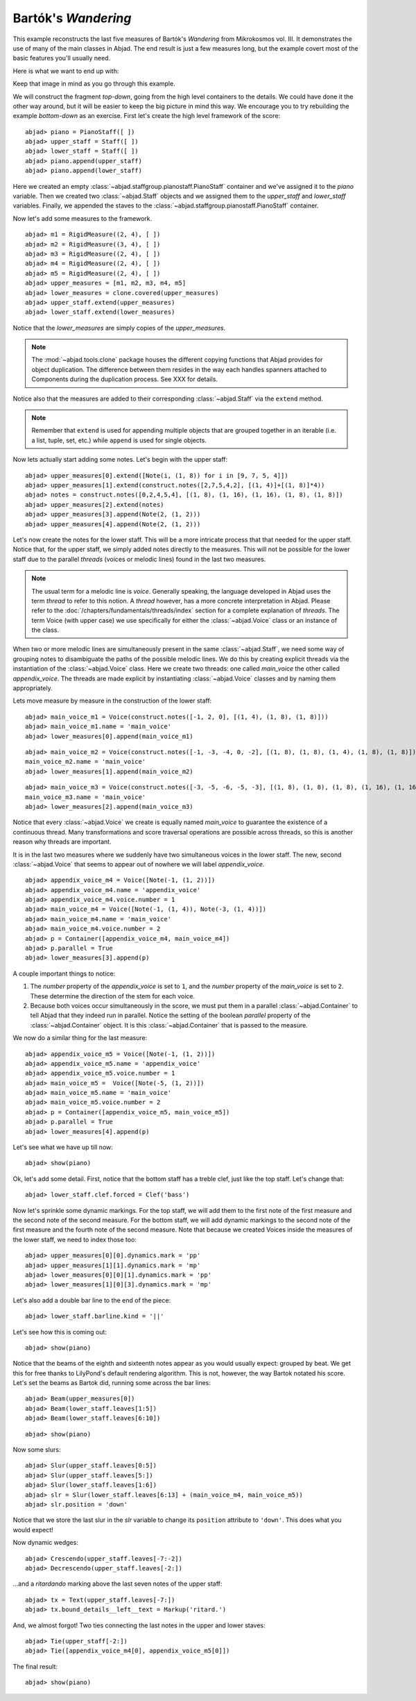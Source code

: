 Bartók's *Wandering*
====================

This example reconstructs the last five measures of Bartók's *Wandering* from Mikrokosmos vol. III.  It demonstrates the use of many of the main classes in Abjad. The end result is just a few measures long, but the example covert most of the basic features you'll usually need.

Here is what we want to end up with:

.. image :: images/bartok_final.png

Keep that image in mind as you go through this example.

We will construct the fragment `top-down`, going from the high level containers to the details. We could have done it the other way around, but it will be easier to keep the big picture in mind this way. We encourage you to try rebuilding the example `bottom-down` as an exercise. 
First let's create the high level framework of the score:

::

	abjad> piano = PianoStaff([ ])
	abjad> upper_staff = Staff([ ])
	abjad> lower_staff = Staff([ ])
	abjad> piano.append(upper_staff)
	abjad> piano.append(lower_staff)


Here we created an empty :class:`~abjad.staffgroup.pianostaff.PianoStaff` container and we've assigned it to the `piano` variable. Then we created two :class:`~abjad.Staff` objects and we assigned them to the `upper_staff` and `lower_staff` variables. Finally, we appended the staves to the :class:`~abjad.staffgroup.pianostaff.PianoStaff` container.  

Now let's add some measures to the framework.

::

	abjad> m1 = RigidMeasure((2, 4), [ ])
	abjad> m2 = RigidMeasure((3, 4), [ ])
	abjad> m3 = RigidMeasure((2, 4), [ ])
	abjad> m4 = RigidMeasure((2, 4), [ ])
	abjad> m5 = RigidMeasure((2, 4), [ ])
	abjad> upper_measures = [m1, m2, m3, m4, m5]
	abjad> lower_measures = clone.covered(upper_measures)
	abjad> upper_staff.extend(upper_measures)
	abjad> lower_staff.extend(lower_measures)


Notice that the `lower_measures` are simply copies of the `upper_measures`. 

.. note::
   The :mod:`~abjad.tools.clone` package houses the different copying functions that Abjad provides for object duplication. The difference between them resides in the way each handles spanners attached to Components during the duplication process. See XXX for details.

Notice also that the measures are added to their corresponding :class:`~abjad.Staff` via the ``extend`` method. 

.. note::
   Remember that ``extend`` is used for appending multiple objects that are grouped together in an iterable (i.e. a list, tuple, set, etc.) while ``append`` is used for single objects.

Now lets actually start adding some notes. Let's begin with the upper staff:


::

	abjad> upper_measures[0].extend([Note(i, (1, 8)) for i in [9, 7, 5, 4]])
	abjad> upper_measures[1].extend(construct.notes([2,7,5,4,2], [(1, 4)]+[(1, 8)]*4))
	abjad> notes = construct.notes([0,2,4,5,4], [(1, 8), (1, 16), (1, 16), (1, 8), (1, 8)])
	abjad> upper_measures[2].extend(notes)
	abjad> upper_measures[3].append(Note(2, (1, 2)))
	abjad> upper_measures[4].append(Note(2, (1, 2)))


Let's now create the notes for the lower staff. This will be a more intricate process that that needed for the upper staff. Notice that, for the upper staff, we simply added notes directly to the measures. This will not be possible for the lower staff due to the parallel `threads` (voices or melodic lines) found in the last two measures. 

.. note::
   The usual term for a melodic line is `voice`. Generally speaking, the language developed in Abjad uses the term *thread* to refer to this notion. A `thread` however, has a more concrete interpretation in Abjad. Please refer to the :doc:`/chapters/fundamentals/threads/index` section for a complete explanation of `threads`.
   The term Voice (with upper case) we use specifically for either the :class:`~abjad.Voice` class or an instance of the class. 

When two or more melodic lines are simultaneously present in the same :class:`~abjad.Staff`, we need some way of grouping notes to disambiguate the paths of the possible melodic lines. We do this by creating explicit threads via the instantiation of the :class:`~abjad.Voice` class. Here we create two threads: one called `main_voice` the other called `appendix_voice`. The threads are made explicit by instantiating :class:`~abjad.Voice` classes and by naming them appropriately.  

Lets move measure by measure in the construction of the lower staff:

::

	abjad> main_voice_m1 = Voice(construct.notes([-1, 2, 0], [(1, 4), (1, 8), (1, 8)]))
	abjad> main_voice_m1.name = 'main_voice'
	abjad> lower_measures[0].append(main_voice_m1)


::

	abjad> main_voice_m2 = Voice(construct.notes([-1, -3, -4, 0, -2], [(1, 8), (1, 8), (1, 4), (1, 8), (1, 8)]))
	main_voice_m2.name = 'main_voice'
	abjad> lower_measures[1].append(main_voice_m2)


::

	abjad> main_voice_m3 = Voice(construct.notes([-3, -5, -6, -5, -3], [(1, 8), (1, 8), (1, 8), (1, 16), (1, 16)]))
	main_voice_m3.name = 'main_voice'
	abjad> lower_measures[2].append(main_voice_m3)


Notice that every :class:`~abjad.Voice`  we create is equally named `main_voice` to guarantee the existence of a continuous thread. Many transformations and score traversal operations are possible across threads, so this is another reason why threads are important.  

It is in the last two measures where we suddenly have two simultaneous voices in the lower staff. The new, second :class:`~abjad.Voice` that seems to appear out of nowhere we will label `appendix_voice`.

::

	abjad> appendix_voice_m4 = Voice([Note(-1, (1, 2))])
	abjad> appendix_voice_m4.name = 'appendix_voice'
	abjad> appendix_voice_m4.voice.number = 1
	abjad> main_voice_m4 = Voice([Note(-1, (1, 4)), Note(-3, (1, 4))])
	abjad> main_voice_m4.name = 'main_voice'
	abjad> main_voice_m4.voice.number = 2
	abjad> p = Container([appendix_voice_m4, main_voice_m4])
	abjad> p.parallel = True
	abjad> lower_measures[3].append(p)


A couple important things to notice: 

1. The `number` property of the `appendix_voice` is set to ``1``, and the `number` property of the `main_voice` is set to ``2``. These determine the direction of the stem for each voice.
2. Because both voices occur simultaneously in the score, we must put them in a parallel :class:`~abjad.Container` to tell Abjad that they indeed run in parallel. Notice the setting of the boolean `parallel` property of the :class:`~abjad.Container` object. It is this :class:`~abjad.Container` that is passed to the measure.

We now do a similar thing for the last measure:

::

	abjad> appendix_voice_m5 = Voice([Note(-1, (1, 2))])
	abjad> appendix_voice_m5.name = 'appendix_voice'
	abjad> appendix_voice_m5.voice.number = 1
	abjad> main_voice_m5 =  Voice([Note(-5, (1, 2))])
	abjad> main_voice_m5.name = 'main_voice'
	abjad> main_voice_m5.voice.number = 2
	abjad> p = Container([appendix_voice_m5, main_voice_m5])
	abjad> p.parallel = True
	abjad> lower_measures[4].append(p)


Let's see what we have up till now:

::

	abjad> show(piano)

.. image:: images/bartok_framework.png

Ok, let's add some detail. First, notice that the bottom staff has a treble clef, just like the top staff. Let's change that:

::

	abjad> lower_staff.clef.forced = Clef('bass')


Now let's sprinkle some dynamic markings. For the top staff, we will add them to the first note of the first measure and the second note of the second measure. For the bottom staff, we will add dynamic markings to the second note of the first measure and the fourth note of the second measure. Note that because we created Voices inside the measures of the lower staff, we need to index those too:

::

	abjad> upper_measures[0][0].dynamics.mark = 'pp'
	abjad> upper_measures[1][1].dynamics.mark = 'mp'
	abjad> lower_measures[0][0][1].dynamics.mark = 'pp'
	abjad> lower_measures[1][0][3].dynamics.mark = 'mp'


Let's also add a double bar line to the end of the piece:

::

	abjad> lower_staff.barline.kind = '||'


Let's see how this is coming out:

::

	abjad> show(piano)

.. image:: images/bartok_notes.png

Notice that the beams of the eighth and sixteenth notes appear as you would usually expect: grouped by beat. We get this for free thanks to LilyPond's default rendering algorithm. This is not, however, the way Bartok notated his score. Let's set the beams as Bartok did, running some across the bar lines: 

::

	abjad> Beam(upper_measures[0])
	abjad> Beam(lower_staff.leaves[1:5])
	abjad> Beam(lower_staff.leaves[6:10])


::

	abjad> show(piano)

.. image:: images/bartok_beams.png

Now some slurs: 

::

	abjad> Slur(upper_staff.leaves[0:5])
	abjad> Slur(upper_staff.leaves[5:])
	abjad> Slur(lower_staff.leaves[1:6])
	abjad> slr = Slur(lower_staff.leaves[6:13] + (main_voice_m4, main_voice_m5))
	abjad> slr.position = 'down'


Notice that we store the last slur in the `slr` variable to change its ``position`` attribute to ``'down'``. This does what you would expect!

Now dynamic wedges:

::

	abjad> Crescendo(upper_staff.leaves[-7:-2])
	abjad> Decrescendo(upper_staff.leaves[-2:])


...and a `ritardando` marking above the last seven notes of the upper staff:

::

	abjad> tx = Text(upper_staff.leaves[-7:])
	abjad> tx.bound_details__left__text = Markup('ritard.')


And, we almost forgot! Two ties connecting the last notes in the upper and lower staves:

::

	abjad> Tie(upper_staff[-2:])
	abjad> Tie([appendix_voice_m4[0], appendix_voice_m5[0]])


The final result:

::

	abjad> show(piano)

.. image:: images/bartok_final.png

